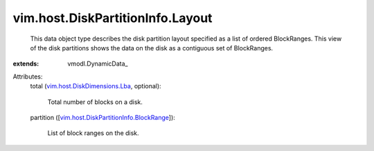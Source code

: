 
vim.host.DiskPartitionInfo.Layout
=================================
  This data object type describes the disk partition layout specified as a list of ordered BlockRanges. This view of the disk partitions shows the data on the disk as a contiguous set of BlockRanges.
:extends: vmodl.DynamicData_

Attributes:
    total (`vim.host.DiskDimensions.Lba <vim/host/DiskDimensions/Lba.rst>`_, optional):

       Total number of blocks on a disk.
    partition ([`vim.host.DiskPartitionInfo.BlockRange <vim/host/DiskPartitionInfo/BlockRange.rst>`_]):

       List of block ranges on the disk.
